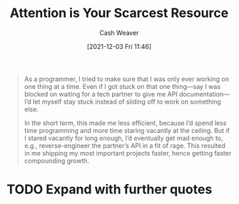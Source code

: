 :PROPERTIES:
:ID:       b94aacf3-1c11-42da-a39b-47de9892bd7b
:DIR:      /home/cashweaver/proj/roam/attachments/b94aacf3-1c11-42da-a39b-47de9892bd7b
:ROAM_REFS: https://www.benkuhn.net/attention/
:END:
#+title: Attention is Your Scarcest Resource
#+filetags: :@Ben_Kuhn:attention:
#+author: Cash Weaver
#+date: [2021-12-03 Fri 11:46]
#+startup: overview
#+hugo_auto_set_lastmod: t

#+begin_quote
As a programmer, I tried to make sure that I was only ever working on one thing at a time. Even if I got stuck on that one thing—say I was blocked on waiting for a tech partner to give me API documentation—I’d let myself stay stuck instead of sliding off to work on something else.

In the short term, this made me less efficient, because I’d spend less time programming and more time staring vacantly at the ceiling. But if I stared vacantly for long enough, I’d eventually get mad enough to, e.g., reverse-engineer the partner’s API in a fit of rage. This resulted in me shipping my most important projects faster, hence getting faster compounding growth.
#+end_quote

* TODO Expand with further quotes
